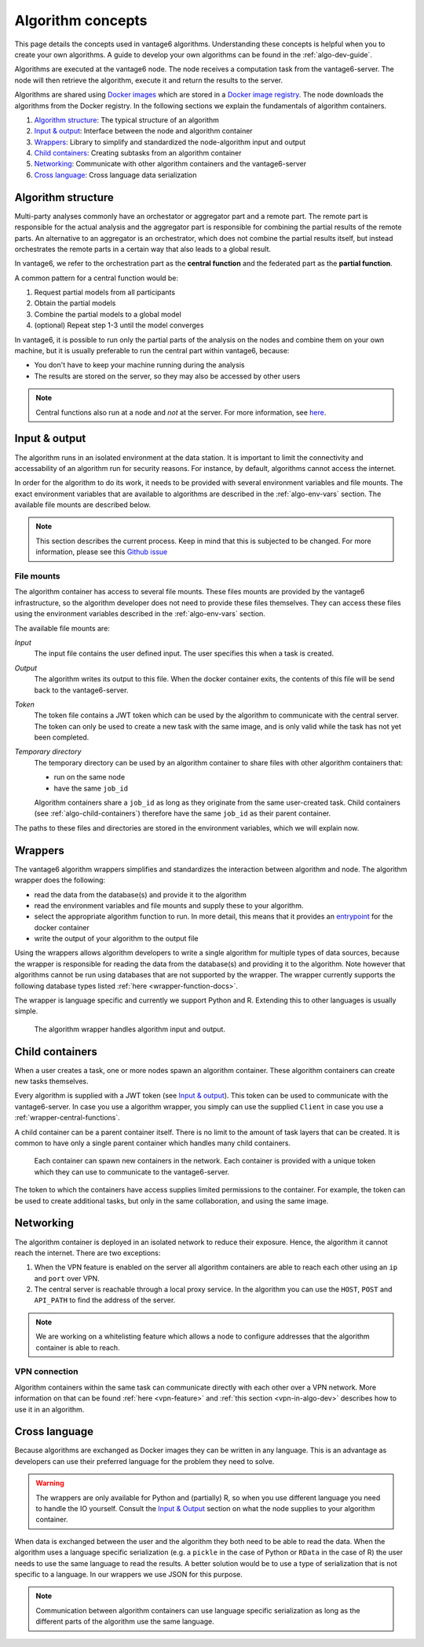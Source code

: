 .. _algo-concepts:

Algorithm concepts
==================

This page details the concepts used in vantage6 algorithms. Understanding
these concepts is helpful when you to create your own algorithms. A guide to
develop your own algorithms can be found in the :ref:`algo-dev-guide`.

Algorithms are executed at the vantage6 node. The node receives a computation
task from the vantage6-server. The node will then retrieve the algorithm,
execute it and return the results to the server.

Algorithms are shared using `Docker images <https://docs.docker.com/get-started
/#what-is-a-container-image>`_ which are stored in a `Docker image registry
<https://docs.vantage6.ai/installation/server/docker-registry>`_. The node
downloads the algorithms from the Docker registry. In the following sections we
explain the fundamentals of algorithm containers.

1. `Algorithm structure`_: The typical structure of an algorithm
2. `Input & output`_: Interface between the node and algorithm container
3. `Wrappers`_: Library to simplify and standardized the node-algorithm input
   and output
4. `Child containers`_: Creating subtasks from an algorithm container
5. `Networking`_: Communicate with other algorithm containers and the
   vantage6-server
6. `Cross language`_: Cross language data serialization

Algorithm structure
-------------------

Multi-party analyses commonly have an orchestator or aggregator part and a
remote part. The remote part is responsible for the actual analysis and the
aggregator part is responsible for combining the partial results of
the remote parts. An alternative to an aggregator is an orchestrator, which
does not combine the partial results itself, but instead orchestrates the remote
parts in a certain way that also leads to a global result.

In vantage6, we refer to the orchestration part as the **central function** and
the federated part as the **partial function**.

.. _wrapper-central-functions:

A common pattern for a central function would be:

1. Request partial models from all participants
2. Obtain the partial models
3. Combine the partial models to a global model
4. (optional) Repeat step 1-3 until the model converges

In vantage6, it is possible to run only the partial parts of the analysis on the
nodes and combine them on your own machine, but it is usually preferable to run
the central part within vantage6, because:

-  You don't have to keep your machine running during the analysis
-  The results are stored on the server, so they may also be accessed by other
   users

.. note::
    Central functions also run at a node and *not* at the server. For more
    information, see `here <https://vantage6.ai/news/algorithm-journey/>`_.

Input & output
--------------

The algorithm runs in an isolated environment at the data station.
It is important to limit the connectivity and accessability of an algorithm
run for security reasons. For instance, by default, algorithms cannot access the
internet.

In order for the algorithm to do its work, it needs to be provided with several
environment variables and file mounts. The exact environment variables that
are available to algorithms are described in the :ref:`algo-env-vars` section.
The available file mounts are described below.

.. note::

    This section describes the current process. Keep in mind that this is
    subjected to be changed. For more information, please see this `Github issue
    <https://github.com/vantage6/vantage6/issues/154>`_

.. TODO we might want to move this to a more technical section of the docs
.. as it is not very relevant to most readers

.. _algo-file-mounts:

File mounts
^^^^^^^^^^^

The algorithm container has access to several file mounts. These files mounts
are provided by the vantage6 infrastructure, so the algorithm developer does
not need to provide these files themselves. They can access these files using
the environment variables described in the :ref:`algo-env-vars` section.

The available file mounts are:

*Input*
    The input file contains the user defined input. The user specifies this
    when a task is created.

*Output*
    The algorithm writes its output to this file. When the docker
    container exits, the contents of this file will be send back to the
    vantage6-server.

*Token*
    The token file contains a JWT token which can be used by the algorithm
    to communicate with the central server. The token can only be used to
    create a new task with the same image, and is only valid while the task
    has not yet been completed.

*Temporary directory*
    The temporary directory can be used by an algorithm container to share
    files with other algorithm containers that:

    -  run on the same node
    -  have the same ``job_id``

    Algorithm containers share a ``job_id`` as long as they originate from
    the same user-created task. Child containers (see :ref:`algo-child-containers`)
    therefore have the same ``job_id`` as their parent container.

The paths to these files and directories are stored in the environment
variables, which we will explain now.

.. _wrapper-concepts:

Wrappers
--------

The vantage6 algorithm wrappers simplifies and standardizes the interaction
between algorithm and node. The algorithm wrapper does the following:

-  read the data from the database(s) and provide it to the algorithm
-  read the environment variables and file mounts and supply these to
   your algorithm.
-  select the appropriate algorithm function to run. In more detail, this means
   that it provides an
   `entrypoint <https://docs.docker.com/engine/reference/builder/#entrypoint>`_
   for the docker container
-  write the output of your algorithm to the output file

Using the wrappers allows algorithm developers to write a single algorithm for
multiple types of data sources, because the wrapper is responsible for reading
the data from the database(s) and providing it to the algorithm. Note however
that algorithms cannot be run using databases that are not supported by the
wrapper. The wrapper currently supports the following database types listed
:ref:`here <wrapper-function-docs>`.

The wrapper is language specific and currently we support Python and R.
Extending this to other languages is usually simple.

.. figure:: /images/algorithm_wrapper.png

   The algorithm wrapper handles algorithm input and output.

.. TODO
.. Data serialization
.. ^^^^^^^^^^^^^^^^^^

.. _algo-child-containers:

Child containers
----------------

When a user creates a task, one or more nodes spawn an algorithm
container. These algorithm containers can create new tasks themselves.

Every algorithm is supplied with a JWT token (see `Input & output`_).
This token can be used to communicate with the vantage6-server. In case
you use a algorithm wrapper, you simply can use the supplied ``Client``
in case you use a :ref:`wrapper-central-functions`.

A child container can be a parent container itself. There is no limit to
the amount of task layers that can be created. It is common to have only
a single parent container which handles many child containers.

.. figure:: /images/container_hierarchy.png

   Each container can spawn new containers in the network. Each
   container is provided with a unique token which they can use to
   communicate to the vantage6-server.

The token to which the containers have access supplies limited permissions to
the container. For example, the token can be used to create additional tasks,
but only in the same collaboration, and using the same image.

Networking
----------

The algorithm container is deployed in an isolated network to reduce their
exposure. Hence, the algorithm it cannot reach the internet. There are two
exceptions:

1. When the VPN feature is enabled on the server all algorithm
   containers are able to reach each other using an ``ip`` and
   ``port`` over VPN.
2. The central server is reachable through a local proxy service. In the
   algorithm you can use the ``HOST``, ``POST`` and ``API_PATH`` to find
   the address of the server.

.. note::
    We are working on a whitelisting feature which allows a node to
    configure addresses that the algorithm container is able to reach.

VPN connection
^^^^^^^^^^^^^^

Algorithm containers within the same task can communicate directly with each
other over a VPN network. More information on that can be found
:ref:`here <vpn-feature>` and :ref:`this section <vpn-in-algo-dev>` describes
how to use it in an algorithm.

Cross language
--------------

Because algorithms are exchanged as Docker images they can be
written in any language. This is an advantage as developers can use
their preferred language for the problem they need to solve.

.. warning::
    The wrappers are only available for Python and (partially) R, so when
    you use different language you need to handle the IO yourself. Consult the
    `Input & Output`_ section on what the node supplies to your algorithm
    container.

When data is exchanged between the user and the algorithm they both need
to be able to read the data. When the algorithm uses a language specific
serialization (e.g. a ``pickle`` in the case of Python or ``RData`` in
the case of R) the user needs to use the same language to read the
results. A better solution would be to use a type of serialization that
is not specific to a language. In our wrappers we use JSON for this
purpose.

.. note::
    Communication between algorithm containers can use language specific
    serialization as long as the different parts of the algorithm use the same
    language.